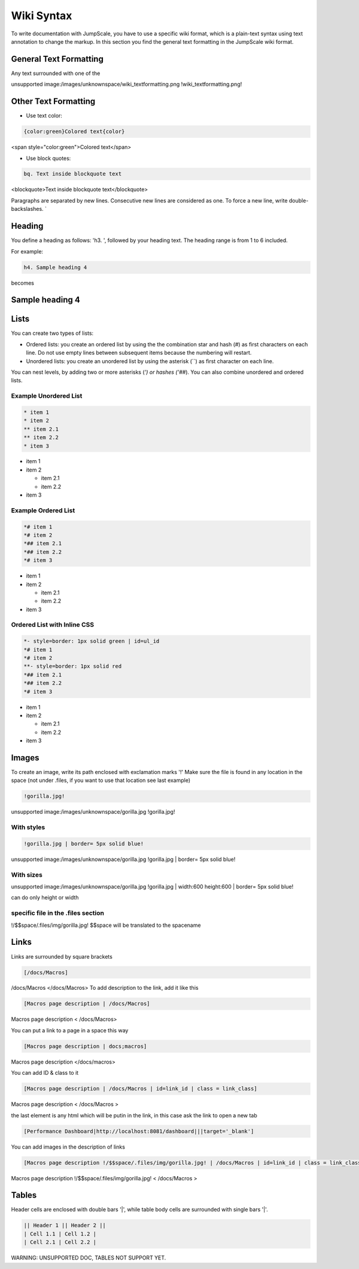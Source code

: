 
Wiki Syntax
===========


To write documentation with JumpScale, you have to use a specific wiki format, which is a plain-text syntax using text annotation to change the markup.
In this section you find the general text formatting in the JumpScale wiki format.


General Text Formatting
-----------------------


Any text surrounded with one of the

unsupported image:/images/unknownspace/wiki_textformatting.png
!wiki_textformatting.png!




Other Text Formatting
---------------------


* Use text color:



.. code-block:: python

  {color:green}Colored text{color}


<span style="color:green">Colored text</span>


* Use block quotes:



.. code-block:: python

  bq. Text inside blockquote text


<blockquote>Text inside blockquote text</blockquote>

Paragraphs are separated by new lines. Consecutive new lines are considered as one. To force a new line, write double-backslashes. `\


Heading
-------


You define a heading as follows: 'h3. ', followed by your heading text. The heading range is from 1 to 6 included.

For example:




.. code-block:: python

  h4. Sample heading 4


becomes


Sample heading 4
----------------

Lists
-----


You can create two types of lists:


* Ordered lists: you create an ordered list by using the the combination star and hash (`#`) as first characters on each line. Do not use empty lines between subsequent items because the numbering will restart.
* Unordered lists: you create an unordered list by using the asterisk (``) as first character on each line.


You can nest levels, by adding two or more asterisks (`') or hashes ('##`). You can also combine unordered and ordered lists.


Example Unordered List
^^^^^^^^^^^^^^^^^^^^^^





.. code-block:: python

  * item 1
  * item 2
  ** item 2.1
  ** item 2.2
  * item 3



* item 1
* item 2

  * item 2.1
  * item 2.2

* item 3



Example Ordered List
^^^^^^^^^^^^^^^^^^^^




.. code-block:: python

  *# item 1
  *# item 2
  *## item 2.1
  *## item 2.2
  *# item 3



* item 1
* item 2

  * item 2.1
  * item 2.2

* item 3


Ordered List with Inline CSS
^^^^^^^^^^^^^^^^^^^^^^^^^^^^




.. code-block:: python

  *- style=border: 1px solid green | id=ul_id
  *# item 1
  *# item 2
  **- style=border: 1px solid red
  *## item 2.1
  *## item 2.2
  *# item 3



* item 1
* item 2

  * item 2.1
  * item 2.2

* item 3



Images
------


To create an image, write its path enclosed with exclamation marks '!'
Make sure the file is found in any location in the space (not under .files, if you want to use that location see last example)




.. code-block:: python

  !gorilla.jpg!


unsupported image:/images/unknownspace/gorilla.jpg
!gorilla.jpg!


With styles
^^^^^^^^^^^




.. code-block:: python

  !gorilla.jpg | border= 5px solid blue!


unsupported image:/images/unknownspace/gorilla.jpg
!gorilla.jpg | border= 5px solid blue!


With sizes
^^^^^^^^^^


unsupported image:/images/unknownspace/gorilla.jpg
!gorilla.jpg | width:600 height:600 | border= 5px solid blue!

can do only height or width


specific file in the .files section
^^^^^^^^^^^^^^^^^^^^^^^^^^^^^^^^^^^


!/$$space/.files/img/gorilla.jpg!
$$space will be translated to the spacename


Links
-----

Links are surrounded by square brackets




.. code-block:: python

  [/docs/Macros]


/docs/Macros </docs/Macros>
To add description to the link, add it like this




.. code-block:: python

  [Macros page description | /docs/Macros]

Macros page description  < /docs/Macros>

You can put a link to a page in a space this way




.. code-block:: python

  [Macros page description | docs;macros]

Macros page description  </docs/macros>

You can add ID & class to it




.. code-block:: python

  [Macros page description | /docs/Macros | id=link_id | class = link_class]


Macros page description  < /docs/Macros >

the last element is any html which will be putin in the link, in this case ask the link to open a new tab



.. code-block:: python

  [Performance Dashboard|http://localhost:8081/dashboard|||target='_blank']



You can add images in the description of links




.. code-block:: python

  [Macros page description !/$$space/.files/img/gorilla.jpg! | /docs/Macros | id=link_id | class = link_class]


Macros page description !/$$space/.files/img/gorilla.jpg!  < /docs/Macros >



Tables
------


Header cells are enclosed with double bars '|', while table body cells are surrounded with single bars '|'.




.. code-block:: python

  || Header 1 || Header 2 ||
  | Cell 1.1 | Cell 1.2 |
  | Cell 2.1 | Cell 2.2 |


WARNING: UNSUPPORTED DOC, TABLES NOT SUPPORT YET.

